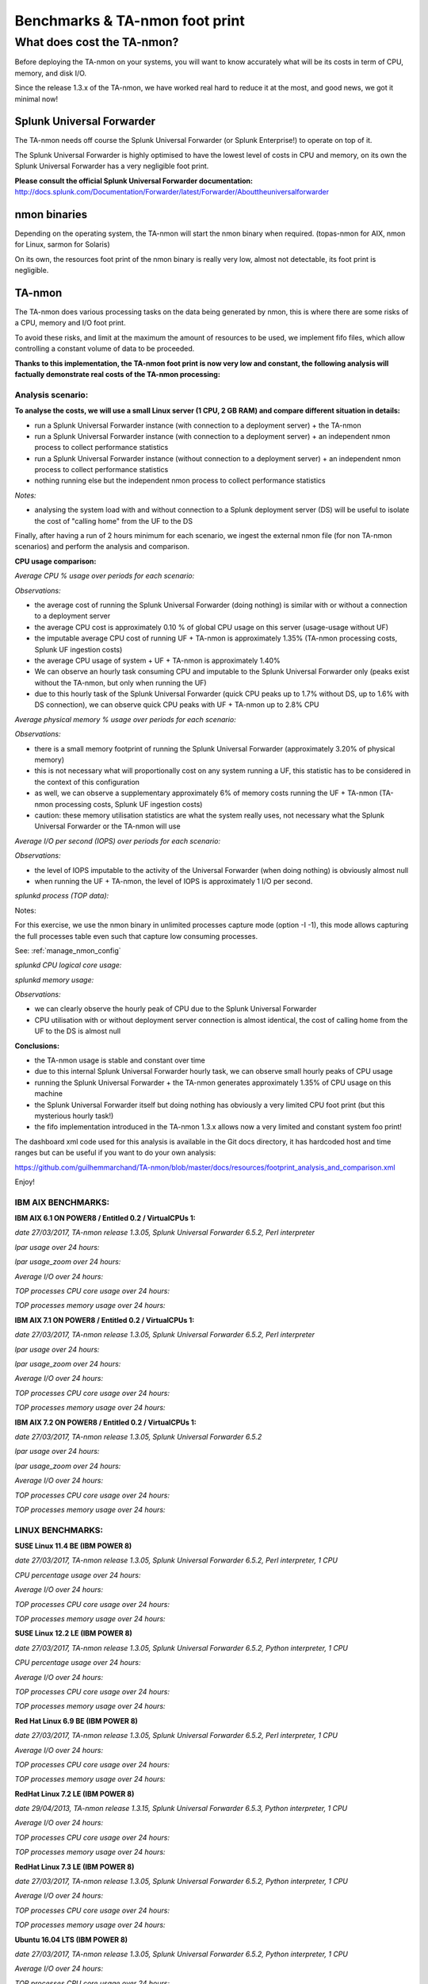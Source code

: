 ###############################
Benchmarks & TA-nmon foot print
###############################

===========================
What does cost the TA-nmon?
===========================

Before deploying the TA-nmon on your systems, you will want to know accurately what will be its costs in term of CPU, memory, and disk I/O.

Since the release 1.3.x of the TA-nmon, we have worked real hard to reduce it at the most, and good news, we got it minimal now!

**************************
Splunk Universal Forwarder
**************************

The TA-nmon needs off course the Splunk Universal Forwarder (or Splunk Enterprise!) to operate on top of it.

The Splunk Universal Forwarder is highly optimised to have the lowest level of costs in CPU and memory, on its own the Splunk Universal Forwarder has a very negligible foot print.

**Please consult the official Splunk Universal Forwarder documentation:** http://docs.splunk.com/Documentation/Forwarder/latest/Forwarder/Abouttheuniversalforwarder

*************
nmon binaries
*************

Depending on the operating system, the TA-nmon will start the nmon binary when required. (topas-nmon for AIX, nmon for Linux, sarmon for Solaris)

On its own, the resources foot print of the nmon binary is really very low, almost not detectable, its foot print is negligible.

*******
TA-nmon
*******

The TA-nmon does various processing tasks on the data being generated by nmon, this is where there are some risks of a CPU, memory and I/O foot print.

To avoid these risks, and limit at the maximum the amount of resources to be used, we implement fifo files, which allow controlling a constant volume of data to be proceeded.

**Thanks to this implementation, the TA-nmon foot print is now very low and constant, the following analysis will factually demonstrate real costs of the TA-nmon processing:**

Analysis scenario:
------------------

**To analyse the costs, we will use a small Linux server (1 CPU, 2 GB RAM) and compare different situation in details:**

- run a Splunk Universal Forwarder instance (with connection to a deployment server) + the TA-nmon
- run a Splunk Universal Forwarder instance (with connection to a deployment server) + an independent nmon process to collect performance statistics
- run a Splunk Universal Forwarder instance (without connection to a deployment server) + an independent nmon process to collect performance statistics
- nothing running else but the independent nmon process to collect performance statistics

*Notes:*

- analysing the system load with and without connection to a Splunk deployment server (DS) will be useful to isolate the cost of "calling home" from the UF to the DS

Finally, after having a run of 2 hours minimum for each scenario, we ingest the external nmon file (for non TA-nmon scenarios) and perform the analysis and comparison.

**CPU usage comparison:**

*Average CPU % usage over periods for each scenario:*

.. image:: img/compare/cpu_average.png
   :alt: img/compare/cpu_average.png
   :align: center

.. image:: img/compare/cpu_overlapped.png
   :alt: img/compare/cpu_overlapped.png
   :align: center

.. image:: img/compare/cpu_multi.png
   :alt: img/compare/cpu_multi.png
   :align: center

*Observations:*

- the average cost of running the Splunk Universal Forwarder (doing nothing) is similar with or without a connection to a deployment server
- the average CPU cost is approximately 0.10 % of global CPU usage on this server (usage-usage without UF)
- the imputable average CPU cost of running UF + TA-nmon is approximately 1.35% (TA-nmon processing costs, Splunk UF ingestion costs)
- the average CPU usage of system + UF + TA-nmon is approximately 1.40%
- We can observe an hourly task consuming CPU and imputable to the Splunk Universal Forwarder only (peaks exist without the TA-nmon, but only when running the UF)
- due to this hourly task of the Splunk Universal Forwarder (quick CPU peaks up to 1.7% without DS, up to 1.6% with DS connection), we can observe quick CPU peaks with UF + TA-nmon up to 2.8% CPU

*Average physical memory % usage over periods for each scenario:*

.. image:: img/compare/mem_average.png
   :alt: img/compare/mem_average.png
   :align: center

.. image:: img/compare/mem_overlapped.png
   :alt: img/compare/mem_overlapped.png
   :align: center

*Observations:*

- there is a small memory footprint of running the Splunk Universal Forwarder (approximately 3.20% of physical memory)
- this is not necessary what will proportionally cost on any system running a UF, this statistic has to be considered in the context of this configuration
- as well, we can observe a supplementary approximately 6% of memory costs running the UF + TA-nmon (TA-nmon processing costs, Splunk UF ingestion costs)
- caution: these memory utilisation statistics are what the system really uses, not necessary what the Splunk Universal Forwarder or the TA-nmon will use

*Average I/O per second (IOPS) over periods for each scenario:*

.. image:: img/compare/iops_average.png
   :alt: img/compare/iops_average.png
   :align: center

.. image:: img/compare/iops_overlapped.png
   :alt: img/compare/iops_overlapped.png
   :align: center

*Observations:*

- the level of IOPS imputable to the activity of the Universal Forwarder (when doing nothing) is obviously almost null
- when running the UF + TA-nmon, the level of IOPS is approximately 1 I/O per second.

*splunkd process (TOP data):*

Notes:

For this exercise, we use the nmon binary in unlimited processes capture mode (option -I -1), this mode allows capturing the full processes table even such that capture low consuming processes.

See: :ref:`manage_nmon_config`

*splunkd CPU logical core usage:*

.. image:: img/compare/top_splunkd_cpu_overlapped.png
   :alt: img/compare/top_splunkd_cpu_overlapped.png
   :align: center

.. image:: img/compare/top_splunkd_cpu_multi.png
   :alt: img/compare/top_splunkd_cpu_multi.png
   :align: center

*splunkd memory usage:*

.. image:: img/compare/top_splunkd_mem.png
   :alt: img/compare/top_splunkd_mem.png
   :align: center

*Observations:*

- we can clearly observe the hourly peak of CPU due to the Splunk Universal Forwarder
- CPU utilisation with or without deployment server connection is almost identical, the cost of calling home from the UF to the DS is almost null

**Conclusions:**

- the TA-nmon usage is stable and constant over time
- due to this internal Splunk Universal Forwarder hourly task, we can observe small hourly peaks of CPU usage
- running the Splunk Universal Forwarder + the TA-nmon generates approximately 1.35% of CPU usage on this machine
- the Splunk Universal Forwarder itself but doing nothing has obviously a very limited CPU foot print (but this mysterious hourly task!)
- the fifo implementation introduced in the TA-nmon 1.3.x allows now a very limited and constant system foo print!

The dashboard xml code used for this analysis is available in the Git docs directory, it has hardcoded host and time ranges but can be useful if you want to do your own analysis:

https://github.com/guilhemmarchand/TA-nmon/blob/master/docs/resources/footprint_analysis_and_comparison.xml

Enjoy!

IBM AIX BENCHMARKS:
-------------------

**IBM AIX 6.1 ON POWER8 / Entitled 0.2 / VirtualCPUs 1:**

*date 27/03/2017, TA-nmon release 1.3.05, Splunk Universal Forwarder 6.5.2, Perl interpreter*

*lpar usage over 24 hours:*

.. image:: img/bench_AIX/AIX_61/lpar_full.png
   :alt: img/bench_AIX/AIX_61/lpar_full.png
   :align: center

*lpar usage_zoom over 24 hours:*

.. image:: img/bench_AIX/AIX_61/lpar_zoom.png
   :alt: img/bench_AIX/AIX_61/lpar_zoom.png
   :align: center

*Average I/O over 24 hours:*

.. image:: img/bench_AIX/AIX_61/iops.png
   :alt: img/bench_AIX/AIX_61/iops.png
   :align: center

*TOP processes CPU core usage over 24 hours:*

.. image:: img/bench_AIX/AIX_61/top_cpu.png
   :alt: img/bench_AIX/AIX_61/top_cpu.png
   :align: center

*TOP processes memory usage over 24 hours:*

.. image:: img/bench_AIX/AIX_61/top_memory.png
   :alt: img/bench_AIX/AIX_61/top_memory.png
   :align: center

**IBM AIX 7.1 ON POWER8 / Entitled 0.2 / VirtualCPUs 1:**

*date 27/03/2017, TA-nmon release 1.3.05, Splunk Universal Forwarder 6.5.2, Perl interpreter*

*lpar usage over 24 hours:*

.. image:: img/bench_AIX/AIX_71/lpar_full.png
   :alt: img/bench_AIX/AIX_71/lpar_full.png
   :align: center

*lpar usage_zoom over 24 hours:*

.. image:: img/bench_AIX/AIX_71/lpar_zoom.png
   :alt: img/bench_AIX/AIX_71/lpar_zoom.png
   :align: center

*Average I/O over 24 hours:*

.. image:: img/bench_AIX/AIX_71/iops.png
   :alt: img/bench_AIX/AIX_71/iops.png
   :align: center

*TOP processes CPU core usage over 24 hours:*

.. image:: img/bench_AIX/AIX_71/top_cpu.png
   :alt: img/bench_AIX/AIX_71/top_cpu.png
   :align: center

*TOP processes memory usage over 24 hours:*

.. image:: img/bench_AIX/AIX_71/top_memory.png
   :alt: img/bench_AIX/AIX_71/top_memory.png
   :align: center

**IBM AIX 7.2 ON POWER8 / Entitled 0.2 / VirtualCPUs 1:**

*date 27/03/2017, TA-nmon release 1.3.05, Splunk Universal Forwarder 6.5.2*

*lpar usage over 24 hours:*

.. image:: img/bench_AIX/AIX_72/lpar_full.png
   :alt: img/bench_AIX/AIX_72/lpar_full.png
   :align: center

*lpar usage_zoom over 24 hours:*

.. image:: img/bench_AIX/AIX_72/lpar_zoom.png
   :alt: img/bench_AIX/AIX_72/lpar_zoom.png
   :align: center

*Average I/O over 24 hours:*

.. image:: img/bench_AIX/AIX_72/iops.png
   :alt: img/bench_AIX/AIX_72/iops.png
   :align: center

*TOP processes CPU core usage over 24 hours:*

.. image:: img/bench_AIX/AIX_72/top_cpu.png
   :alt: img/bench_AIX/AIX_72/top_cpu.png
   :align: center

*TOP processes memory usage over 24 hours:*

.. image:: img/bench_AIX/AIX_72/top_memory.png
   :alt: img/bench_AIX/AIX_72/top_memory.png
   :align: center

LINUX BENCHMARKS:
-----------------

**SUSE Linux 11.4 BE (IBM POWER 8)**

*date 27/03/2017, TA-nmon release 1.3.05, Splunk Universal Forwarder 6.5.2, Perl interpreter, 1 CPU*

*CPU percentage usage over 24 hours:*

.. image:: img/bench_LINUX/SUSE_114_BE/cpu_full.png
   :alt: img/bench_LINUX/SUSE_114_BE/cpu_full.png
   :align: center

.. image:: img/bench_LINUX/SUSE_114_BE/cpu_pct.png
   :alt: img/bench_LINUX/SUSE_114_BE/cpu_pct.png
   :align: center

*Average I/O over 24 hours:*

.. image:: img/bench_LINUX/SUSE_114_BE/iops.png
   :alt: img/bench_LINUX/SUSE_114_BE/iops.png
   :align: center

*TOP processes CPU core usage over 24 hours:*

.. image:: img/bench_LINUX/SUSE_114_BE/top_cpu.png
   :alt: img/bench_LINUX/SUSE_114_BE/top_cpu.png
   :align: center

*TOP processes memory usage over 24 hours:*

.. image:: img/bench_LINUX/SUSE_114_BE/top_memory.png
   :alt: img/bench_LINUX/SUSE_114_BE/top_memory.png
   :align: center

**SUSE Linux 12.2 LE (IBM POWER 8)**

*date 27/03/2017, TA-nmon release 1.3.05, Splunk Universal Forwarder 6.5.2, Python interpreter, 1 CPU*

*CPU percentage usage over 24 hours:*

.. image:: img/bench_LINUX/SUSE_122_LE/cpu_full.png
   :alt: img/bench_LINUX/SUSE_122_LE/cpu_full.png
   :align: center

.. image:: img/bench_LINUX/SUSE_122_LE/cpu_pct.png
   :alt: img/bench_LINUX/SUSE_122_LE/cpu_pct.png
   :align: center

*Average I/O over 24 hours:*

.. image:: img/bench_LINUX/SUSE_122_LE/iops.png
   :alt: img/bench_LINUX/SUSE_122_LE/iops.png
   :align: center

*TOP processes CPU core usage over 24 hours:*

.. image:: img/bench_LINUX/SUSE_122_LE/top_cpu.png
   :alt: img/bench_LINUX/SUSE_122_LE/top_cpu.png
   :align: center

*TOP processes memory usage over 24 hours:*

.. image:: img/bench_LINUX/SUSE_122_LE/top_memory.png
   :alt: img/bench_LINUX/SUSE_122_LE/top_memory.png
   :align: center

**Red Hat Linux 6.9 BE (IBM POWER 8)**

*date 27/03/2017, TA-nmon release 1.3.05, Splunk Universal Forwarder 6.5.2, Perl interpreter, 1 CPU*

.. image:: img/bench_LINUX/RHEL_69_BE/cpu_full.png
   :alt: img/bench_LINUX/RHEL_69_BE/cpu_full.png
   :align: center

.. image:: img/bench_LINUX/RHEL_69_BE/cpu_pct.png
   :alt: img/bench_LINUX/RHEL_69_BE/cpu_pct.png
   :align: center

*Average I/O over 24 hours:*

.. image:: img/bench_LINUX/RHEL_69_BE/iops.png
   :alt: img/bench_LINUX/RHEL_69_BE/iops.png
   :align: center

*TOP processes CPU core usage over 24 hours:*

.. image:: img/bench_LINUX/RHEL_69_BE/top_cpu.png
   :alt: img/bench_LINUX/RHEL_69_BE/top_cpu.png
   :align: center

*TOP processes memory usage over 24 hours:*

.. image:: img/bench_LINUX/SUSE_122_LE/top_memory.png
   :alt: img/bench_LINUX/SUSE_122_LE/top_memory.png
   :align: center

**RedHat Linux 7.2 LE (IBM POWER 8)**

*date 29/04/2013, TA-nmon release 1.3.15, Splunk Universal Forwarder 6.5.3, Python interpreter, 1 CPU*

.. image:: img/bench_LINUX/RHEL_72_LE/cpu_full.png
   :alt: img/bench_LINUX/RHEL_72_LE/cpu_full.png
   :align: center

.. image:: img/bench_LINUX/RHEL_72_LE/cpu_pct.png
   :alt: img/bench_LINUX/RHEL_72_LE/cpu_pct.png
   :align: center

*Average I/O over 24 hours:*

.. image:: img/bench_LINUX/RHEL_72_LE/iops.png
   :alt: img/bench_LINUX/RHEL_72_LE/iops.png
   :align: center

*TOP processes CPU core usage over 24 hours:*

.. image:: img/bench_LINUX/RHEL_72_LE/top_cpu.png
   :alt: img/bench_LINUX/RHEL_72_LE/top_cpu.png
   :align: center

*TOP processes memory usage over 24 hours:*

.. image:: img/bench_LINUX/RHEL_72_LE/top_memory.png
   :alt: img/bench_LINUX/RHEL_72_LE/top_memory.png
   :align: center

**RedHat Linux 7.3 LE (IBM POWER 8)**

*date 27/03/2017, TA-nmon release 1.3.05, Splunk Universal Forwarder 6.5.2, Python interpreter, 1 CPU*

.. image:: img/bench_LINUX/RHEL_73_LE/cpu_full.png
   :alt: img/bench_LINUX/RHEL_73_LE/cpu_full.png
   :align: center

.. image:: img/bench_LINUX/RHEL_73_LE/cpu_pct.png
   :alt: img/bench_LINUX/RHEL_73_LE/cpu_pct.png
   :align: center

*Average I/O over 24 hours:*

.. image:: img/bench_LINUX/RHEL_73_LE/iops.png
   :alt: img/bench_LINUX/RHEL_73_LE/iops.png
   :align: center

*TOP processes CPU core usage over 24 hours:*

.. image:: img/bench_LINUX/RHEL_73_LE/top_cpu.png
   :alt: img/bench_LINUX/RHEL_73_LE/top_cpu.png
   :align: center

*TOP processes memory usage over 24 hours:*

.. image:: img/bench_LINUX/RHEL_73_LE/top_memory.png
   :alt: img/bench_LINUX/RHEL_73_LE/top_memory.png
   :align: center

**Ubuntu 16.04 LTS (IBM POWER 8)**

*date 27/03/2017, TA-nmon release 1.3.05, Splunk Universal Forwarder 6.5.2, Python interpreter, 1 CPU*

.. image:: img/bench_LINUX/UBUNTU_1604_LTS/cpu_full.png
   :alt: img/bench_LINUX/UBUNTU_1604_LTS/cpu_full.png
   :align: center

.. image:: img/bench_LINUX/UBUNTU_1604_LTS/cpu_pct.png
   :alt: img/bench_LINUX/UBUNTU_1604_LTS/cpu_pct.png
   :align: center

*Average I/O over 24 hours:*

.. image:: img/bench_LINUX/UBUNTU_1604_LTS/iops.png
   :alt: img/bench_LINUX/UBUNTU_1604_LTS/iops.png
   :align: center

*TOP processes CPU core usage over 24 hours:*

.. image:: img/bench_LINUX/UBUNTU_1604_LTS/top_cpu.png
   :alt: img/bench_LINUX/UBUNTU_1604_LTS/top_cpu.png
   :align: center

*TOP processes memory usage over 24 hours:*

.. image:: img/bench_LINUX/UBUNTU_1604_LTS/top_memory.png
   :alt: img/bench_LINUX/UBUNTU_1604_LTS/top_memory.png
   :align: center
